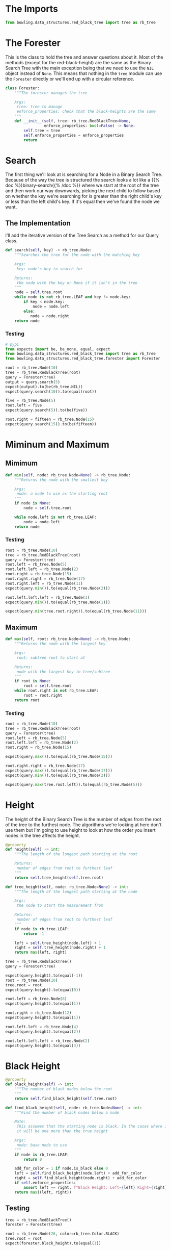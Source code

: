 #+BEGIN_COMMENT
.. title: Red-Black Trees: Querying
.. slug: red-black-trees-querying
.. date: 2022-03-25 19:15:35 UTC-07:00
.. tags: data structures,binary search trees,algorithms,red-black trees
.. category: Data Structures
.. link: 
.. description: A class to query the tree for information
.. type: text

#+END_COMMENT
#+OPTIONS: ^:{}
#+TOC: headlines 3
#+PROPERTY: header-args :session ~/.local/share/jupyter/runtime/kernel-556d599e-4b81-4874-b7a7-d17d31af87cf-ssh.json
#+BEGIN_SRC python :results none :exports none
%load_ext autoreload
%autoreload 2
#+END_SRC
#+begin_src python :tangle ../bowling/data_structures/red_black_tree/forester.py :exports none
<<forester-imports>>


<<the-forester>>

    <<search>>

    <<minimum>>

    <<maximum>>

    <<height>>

    <<black-height>>

    <<find-tree-height>>

    <<find-black-height>>
#+end_src
#+begin_src plantuml :file ../files/posts/red-black-trees-querying/forester.png :exports none
!theme materia-outline

class Forester {
 Tree tree
 Integer height
 Integer black_height
 Node search(Integer key)
 Integer min(Node node)
 Integer max(Node node)
 find_tree_height(Node node)
 find_black_height(Node node)
}
#+end_src

#+RESULTS:
[[file:../files/posts/red-black-trees-querying/forester.png]]
[[img-url:forester.png]]

* The Imports

#+begin_src python :noweb-ref forester-imports
from bowling.data_structures.red_black_tree import tree as rb_tree
#+end_src
* The Forester
This is the class to hold the tree and answer questions about it. Most of the methods (except for the red-black-height) are the same as the Binary Search Tree with the main exception being that we need to use the ~NIL~ object instead of ~None~. This means that nothing in the ~tree~ module can use the ~Forester~ directly or we'll end up with a circular reference.

#+begin_src python :noweb-ref the-forester
class Forester:
    """The forester manages the tree

    Args:
     tree: tree to manage
     enforce_properties: check that the black-heights are the same
    """
    def __init__(self, tree: rb_tree.RedBlackTree=None,
                 enforce_properties: bool=False) -> None:
        self.tree = tree
        self.enforce_properties = enforce_properties
        return
#+end_src
* Search
The first thing we'll look at is searching for a Node in a Binary Search Tree. Because of the way the tree is structured the search looks a lot like a {{% doc %}}binary-search{{% /doc %}} where we start at the root of the tree and then work our way downwards, picking the next child to follow based on whether the key we're searching for is greater than the right child's key or less than the left child's key. If it's equal then we've found the node we want.

** The Implementation
I'll add the iterative version of the Tree Search as a method for our Query class.

#+begin_src python :noweb-ref search
def search(self, key) -> rb_tree.Node:
    """Searches the tree for the node with the matching key

    Args:
     key: node's key to search for

    Returns:
     the node with the key or None if it isn't in the tree
    """
    node = self.tree.root
    while node is not rb_tree.LEAF and key != node.key:
        if key < node.key:
            node = node.left
        else:
           node = node.right
    return node
#+end_src
*** Testing
#+begin_src python :results none
# pypi
from expects import be, be_none, equal, expect
from bowling.data_structures.red_black_tree import tree as rb_tree
from bowling.data_structures.red_black_tree.forester import Forester

root = rb_tree.Node(10)
tree = rb_tree.RedBlackTree(root)
query = Forester(tree)
output = query.search(5)
expect(output).to(be(rb_tree.NIL))
expect(query.search(10)).to(equal(root))

five = rb_tree.Node(5)
root.left = five
expect(query.search(5)).to(be(five))

root.right = fifteen = rb_tree.Node(15)
expect(query.search(15)).to(be(fifteen))
#+end_src
* Miminum and Maximum
** Mimimum

#+begin_src python :noweb-ref minimum
def min(self, node: rb_tree.Node=None) -> rb_tree.Node:
    """Returns the node with the smallest key

    Args:
     node: a node to use as the starting root
    """
    if node is None:
        node = self.tree.root

    while node.left is not rb_tree.LEAF:
        node = node.left
    return node
#+end_src

*** Testing
#+begin_src python :results none
root = rb_tree.Node(10)
tree = rb_tree.RedBlackTree(root)
query = Forester(tree)
root.left = rb_tree.Node(5)
root.left.left = rb_tree.Node(2)
root.right = rb_tree.Node(15)
root.right.right = rb_tree.Node(17)
root.right.left = rb_tree.Node(11)
expect(query.min()).to(equal(rb_tree.Node(2)))

root.left.left.left = rb_tree.Node(1)
expect(query.min()).to(equal(rb_tree.Node(1)))

expect(query.min(tree.root.right)).to(equal(rb_tree.Node(11)))
#+end_src

** Maximum
#+begin_src python :noweb-ref maximum
def max(self, root: rb_tree.Node=None) -> rb_tree.Node:
    """Returns the node with the largest key

    Args:
     root: subtree root to start at

    Returns:
     node with the largest key in tree/subtree
    """
    if root is None:
        root = self.tree.root
    while root.right is not rb_tree.LEAF:
        root = root.right
    return root
#+end_src
*** Testing
#+begin_src python :results none
root = rb_tree.Node(10)
tree = rb_tree.RedBlackTree(root)
query = Forester(tree)
root.left = rb_tree.Node(5)
root.left.left = rb_tree.Node(2)
root.right = rb_tree.Node(15)

expect(query.max()).to(equal(rb_tree.Node(15)))

root.right.right = rb_tree.Node(17)
expect(query.max()).to(equal(rb_tree.Node(17)))
expect(query.min()).to(equal(rb_tree.Node(2)))

expect(query.max(tree.root.left)).to(equal(rb_tree.Node(5)))
#+end_src
* Height
The height of the Binary Search Tree is the number of edges from the root of the tree to the furthest node. The algorithms we're looking at here don't use them but I'm going to use height to look at how the order you insert nodes in the tree affects the height. 

#+begin_src python :noweb-ref height
@property
def height(self) -> int:
    """The length of the longest path starting at the root
    
    Returns:
     number of edges from root to furthest leaf
    """
    return self.tree_height(self.tree.root)
#+end_src

#+begin_src python :noweb-ref find-tree-height
def tree_height(self, node: rb_tree.Node=None) -> int:
    """The length of the longest path starting at the node

    Args:
     the node to start the measurement from

    Returns:
     number of edges from root to furthest leaf
    """
    if node is rb_tree.LEAF:
        return -1

    left = self.tree_height(node.left) + 1
    right = self.tree_height(node.right) + 1
    return max(left, right)
#+end_src

#+begin_src python :results none
tree = rb_tree.RedBlackTree()
query = Forester(tree)

expect(query.height).to(equal(-1))
root = rb_tree.Node(10)
tree.root = root
expect(query.height).to(equal(0))

root.left = rb_tree.Node(8)
expect(query.height).to(equal(1))

root.right = rb_tree.Node(12)
expect(query.height).to(equal(1))

root.left.left = rb_tree.Node(4)
expect(query.height).to(equal(2))

root.left.left.left = rb_tree.Node(2)
expect(query.height).to(equal(3))
#+end_src

* Black Height
#+begin_src python :noweb-ref black-height
@property
def black_height(self) -> int:
    """The number of black nodes below the root
    """
    return self.find_black_height(self.tree.root)
#+end_src

#+begin_src python :noweb-ref find-black-height
def find_black_height(self, node: rb_tree.Node=None) -> int:
    """Find the number of black nodes below a node

    Note:
     This assumes that the starting node is black. In the cases where it's red
     it will be one more than the true height

    Args:
     node: base node to use
    """
    if node is rb_tree.LEAF:
        return 0

    add_for_color = 1 if node.is_black else 0
    left = self.find_black_height(node.left) + add_for_color
    right = self.find_black_height(node.right) + add_for_color
    if self.enforce_properties:
        assert left == right, f"Black Height: Left={left} Right={right}"
    return max((left, right))
#+end_src

** Testing
#+begin_src python :results none
tree = rb_tree.RedBlackTree()
forester = Forester(tree)

root = rb_tree.Node(26, color=rb_tree.Color.BLACK)
tree.root = root
expect(forester.black_height).to(equal(1))

root.left = rb_tree.Node(17, color=rb_tree.Color.RED)
expect(forester.black_height).to(equal(1))

root.left.left = rb_tree.Node(14, color=rb_tree.Color.BLACK)
expect(forester.black_height).to(equal(2))
root.left.left.left = rb_tree.Node(10, color=rb_tree.Color.RED)
expect(forester.black_height).to(equal(2))

root.left.left.right = rb_tree.Node(16, color=rb_tree.Color.BLACK)
expect(forester.black_height).to(equal(3))
#+end_src
* Testing
#+begin_src python :results none
from bowling.data_structures.red_black_tree.tree import Node, RedBlackTree
from bowling.data_structures.red_black_tree.arborist import Arborist
from bowling.data_structures.red_black_tree.forester import Forester
#+end_src
